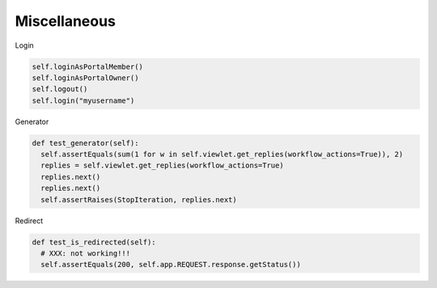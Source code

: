Miscellaneous
=============

Login

.. code-block:: python

  self.loginAsPortalMember()
  self.loginAsPortalOwner()
  self.logout()
  self.login("myusername")

Generator

.. code-block:: python

  def test_generator(self):
    self.assertEquals(sum(1 for w in self.viewlet.get_replies(workflow_actions=True)), 2)
    replies = self.viewlet.get_replies(workflow_actions=True)
    replies.next()
    replies.next()
    self.assertRaises(StopIteration, replies.next)

Redirect

.. code-block:: python

  def test_is_redirected(self):
    # XXX: not working!!!
    self.assertEquals(200, self.app.REQUEST.response.getStatus())
